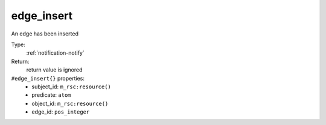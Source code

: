 .. _edge_insert:

edge_insert
^^^^^^^^^^^

An edge has been inserted 


Type: 
    :ref:`notification-notify`

Return: 
    return value is ignored

``#edge_insert{}`` properties:
    - subject_id: ``m_rsc:resource()``
    - predicate: ``atom``
    - object_id: ``m_rsc:resource()``
    - edge_id: ``pos_integer``
